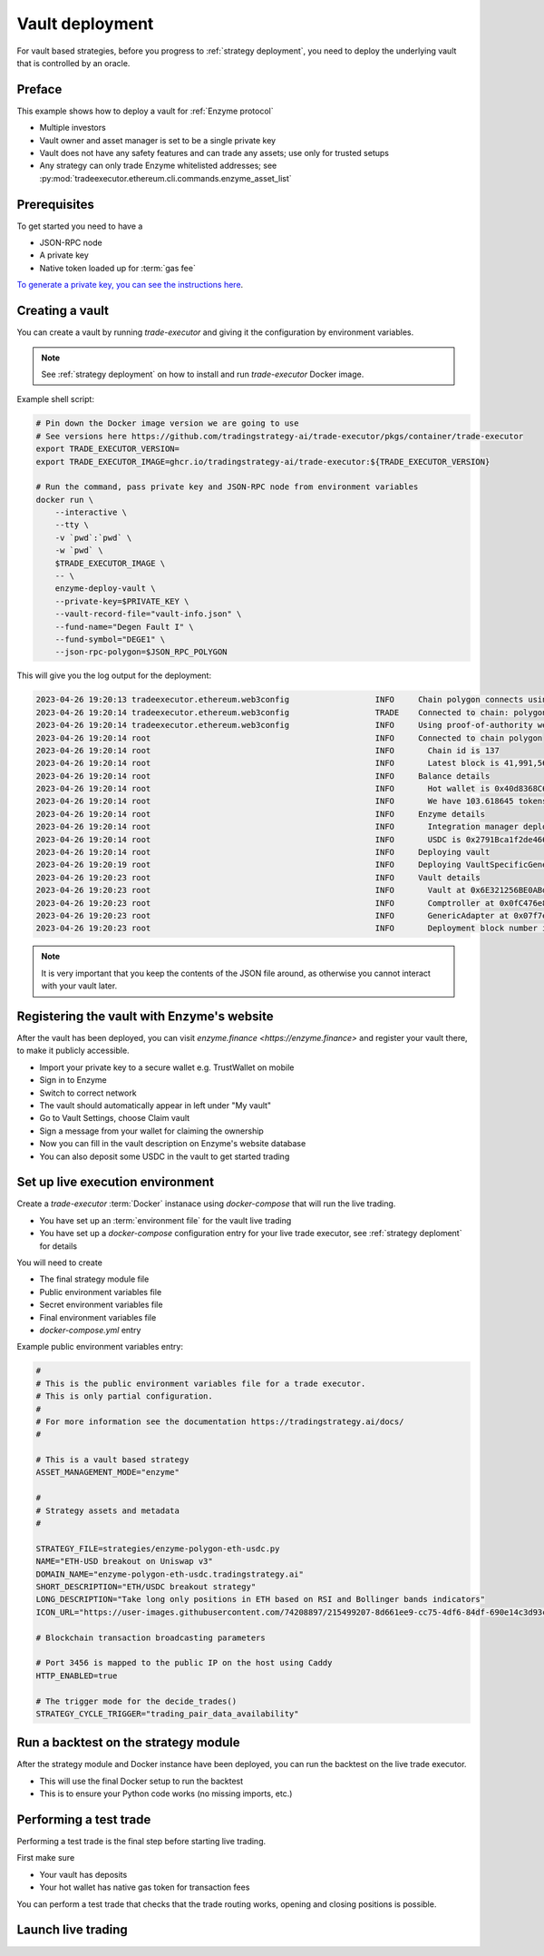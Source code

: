 .. vault-deployment:

Vault deployment
================

For vault based strategies, before you progress to :ref:`strategy deployment`, you need to
deploy the underlying vault that is controlled by an oracle.

Preface
-------

This example shows how to deploy a vault for :ref:`Enzyme protocol`

- Multiple investors

- Vault owner and asset manager is set to be a single private key

- Vault does not have any safety features and can trade any assets;
  use only for trusted setups

- Any strategy can only trade Enzyme whitelisted addresses;
  see :py:mod:`tradeexecutor.ethereum.cli.commands.enzyme_asset_list`

Prerequisites
-------------

To get started you need to have a

- JSON-RPC node

- A private key

- Native token loaded up for :term:`gas fee`

`To generate a private key, you can see the instructions here <https://ethereum.stackexchange.com/questions/82926/how-to-generate-a-new-ethereum-address-and-private-key-from-a-command-line>`__.

Creating a vault
----------------

You can create a vault by running `trade-executor` and giving it the configuration by environment variables.

.. note ::

    See :ref:`strategy deployment` on how to install and run `trade-executor` Docker image.

Example shell script:

.. code-block:: shell

    # Pin down the Docker image version we are going to use
    # See versions here https://github.com/tradingstrategy-ai/trade-executor/pkgs/container/trade-executor
    export TRADE_EXECUTOR_VERSION=
    export TRADE_EXECUTOR_IMAGE=ghcr.io/tradingstrategy-ai/trade-executor:${TRADE_EXECUTOR_VERSION}

    # Run the command, pass private key and JSON-RPC node from environment variables
    docker run \
        --interactive \
        --tty \
        -v `pwd`:`pwd` \
        -w `pwd` \
        $TRADE_EXECUTOR_IMAGE \
        -- \
        enzyme-deploy-vault \
        --private-key=$PRIVATE_KEY \
        --vault-record-file="vault-info.json" \
        --fund-name="Degen Fault I" \
        --fund-symbol="DEGE1" \
        --json-rpc-polygon=$JSON_RPC_POLYGON

This will give you the log output for the deployment:

.. code-block:: text

    2023-04-26 19:20:13 tradeexecutor.ethereum.web3config                  INFO     Chain polygon connects using alien-black-thunder.matic.quiknode.pro
    2023-04-26 19:20:14 tradeexecutor.ethereum.web3config                  TRADE    Connected to chain: polygon, node provider: alien-black-thunder.matic.quiknode.pro, gas pricing method: london
    2023-04-26 19:20:14 tradeexecutor.ethereum.web3config                  INFO     Using proof-of-authority web3 middleware for chain 137
    2023-04-26 19:20:14 root                                               INFO     Connected to chain polygon
    2023-04-26 19:20:14 root                                               INFO       Chain id is 137
    2023-04-26 19:20:14 root                                               INFO       Latest block is 41,991,567
    2023-04-26 19:20:14 root                                               INFO     Balance details
    2023-04-26 19:20:14 root                                               INFO       Hot wallet is 0x40d8368C6D1FfC90fe705B74C6F0F56E1d11092E
    2023-04-26 19:20:14 root                                               INFO       We have 103.618645 tokens for gas left
    2023-04-26 19:20:14 root                                               INFO     Enzyme details
    2023-04-26 19:20:14 root                                               INFO       Integration manager deployed at 0x92fCdE09790671cf085864182B9670c77da0884B
    2023-04-26 19:20:14 root                                               INFO       USDC is 0x2791Bca1f2de4661ED88A30C99A7a9449Aa84174
    2023-04-26 19:20:14 root                                               INFO     Deploying vault
    2023-04-26 19:20:19 root                                               INFO     Deploying VaultSpecificGenericAdapter
    2023-04-26 19:20:23 root                                               INFO     Vault details
    2023-04-26 19:20:23 root                                               INFO       Vault at 0x6E321256BE0ABd2726A234E8dBFc4d3caf255AE0
    2023-04-26 19:20:23 root                                               INFO       Comptroller at 0x0fC476e8050a9eDe4D24E2f01d8775249bDf310e
    2023-04-26 19:20:23 root                                               INFO       GenericAdapter at 0x07f7eB451DfeeA0367965646660E85680800E352
    2023-04-26 19:20:23 root                                               INFO       Deployment block number is 41991571


.. note ::

    It is very important that you keep the contents of the JSON file around,
    as otherwise you cannot interact with your vault later.

Registering the vault with Enzyme's website
-------------------------------------------

After the vault has been deployed, you can visit `enzyme.finance <https://enzyme.finance>` and
register your vault there, to make it publicly accessible.

- Import your private key to a secure wallet e.g. TrustWallet on mobile

- Sign in to Enzyme

- Switch to correct network

- The vault should automatically appear in left under "My vault"

- Go to Vault Settings, choose Claim vault

- Sign a message from your wallet for claiming the ownership

- Now you can fill in the vault description on Enzyme's website database

- You can also deposit some USDC in the vault to get started trading

Set up live execution environment
---------------------------------

Create a `trade-executor` :term:`Docker` instanace using `docker-compose` that will run the live trading.

- You have set up an :term:`environment file` for the vault live trading

- You have set up a `docker-compose` configuration entry for your live trade executor,
  see :ref:`strategy deploment` for details

You will need to create

- The final strategy module file

- Public environment variables file

- Secret environment variables file

- Final environment variables file

- `docker-compose.yml` entry

Example public environment variables entry:

.. code-block:: shell

    #
    # This is the public environment variables file for a trade executor.
    # This is only partial configuration.
    #
    # For more information see the documentation https://tradingstrategy.ai/docs/
    #

    # This is a vault based strategy
    ASSET_MANAGEMENT_MODE="enzyme"

    #
    # Strategy assets and metadata
    #

    STRATEGY_FILE=strategies/enzyme-polygon-eth-usdc.py
    NAME="ETH-USD breakout on Uniswap v3"
    DOMAIN_NAME="enzyme-polygon-eth-usdc.tradingstrategy.ai"
    SHORT_DESCRIPTION="ETH/USDC breakout strategy"
    LONG_DESCRIPTION="Take long only positions in ETH based on RSI and Bollinger bands indicators"
    ICON_URL="https://user-images.githubusercontent.com/74208897/215499207-8d661ee9-cc75-4df6-84df-690e14c3d93c.png"

    # Blockchain transaction broadcasting parameters

    # Port 3456 is mapped to the public IP on the host using Caddy
    HTTP_ENABLED=true

    # The trigger mode for the decide_trades()
    STRATEGY_CYCLE_TRIGGER="trading_pair_data_availability"

Run a backtest on the strategy module
-------------------------------------

After the strategy module and Docker instance have been deployed,
you can run the backtest on the live trade executor.

- This will use the final Docker setup to run the backtest

- This is to ensure your Python code works (no missing imports, etc.)


Performing a test trade
-----------------------

Performing a test trade is the final step before starting live trading.

First make sure

- Your vault has deposits

- Your hot wallet has native gas token for transaction fees


You can perform a test trade that checks that the trade routing works, opening and closing positions is possible.

Launch live trading
-------------------



